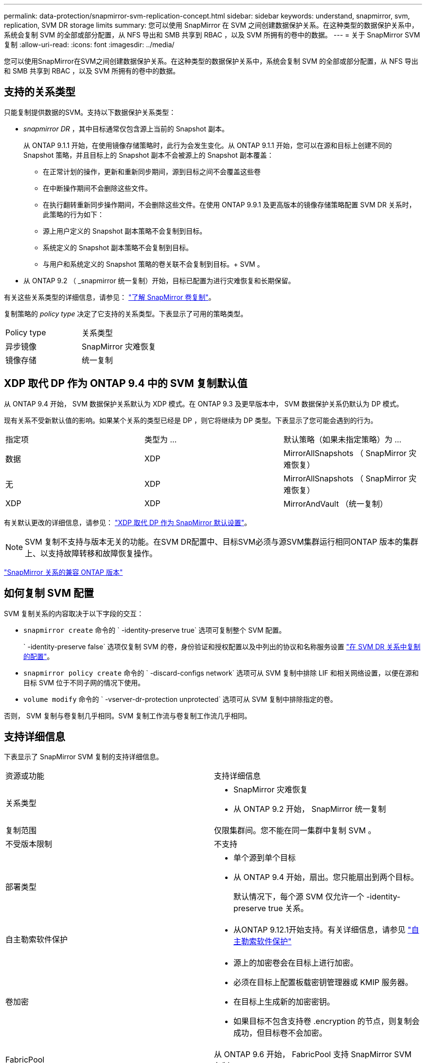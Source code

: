 ---
permalink: data-protection/snapmirror-svm-replication-concept.html 
sidebar: sidebar 
keywords: understand, snapmirror, svm, replication, SVM DR storage limits 
summary: 您可以使用 SnapMirror 在 SVM 之间创建数据保护关系。在这种类型的数据保护关系中，系统会复制 SVM 的全部或部分配置，从 NFS 导出和 SMB 共享到 RBAC ，以及 SVM 所拥有的卷中的数据。 
---
= 关于 SnapMirror SVM 复制
:allow-uri-read: 
:icons: font
:imagesdir: ../media/


[role="lead"]
您可以使用SnapMirror在SVM之间创建数据保护关系。在这种类型的数据保护关系中，系统会复制 SVM 的全部或部分配置，从 NFS 导出和 SMB 共享到 RBAC ，以及 SVM 所拥有的卷中的数据。



== 支持的关系类型

只能复制提供数据的SVM。支持以下数据保护关系类型：

* _snapmirror DR_ ，其中目标通常仅包含源上当前的 Snapshot 副本。
+
从 ONTAP 9.1.1 开始，在使用镜像存储策略时，此行为会发生变化。从 ONTAP 9.1.1 开始，您可以在源和目标上创建不同的 Snapshot 策略，并且目标上的 Snapshot 副本不会被源上的 Snapshot 副本覆盖：

+
** 在正常计划的操作，更新和重新同步期间，源到目标之间不会覆盖这些卷
** 在中断操作期间不会删除这些文件。
** 在执行翻转重新同步操作期间，不会删除这些文件。在使用 ONTAP 9.9.1 及更高版本的镜像存储策略配置 SVM DR 关系时，此策略的行为如下：
** 源上用户定义的 Snapshot 副本策略不会复制到目标。
** 系统定义的 Snapshot 副本策略不会复制到目标。
** 与用户和系统定义的 Snapshot 策略的卷关联不会复制到目标。+ SVM 。


* 从 ONTAP 9.2 （ _snapmirror 统一复制）开始，目标已配置为进行灾难恢复和长期保留。


有关这些关系类型的详细信息，请参见： link:snapmirror-replication-concept.html["了解 SnapMirror 卷复制"]。

复制策略的 _policy type_ 决定了它支持的关系类型。下表显示了可用的策略类型。

[cols="2*"]
|===


| Policy type | 关系类型 


 a| 
异步镜像
 a| 
SnapMirror 灾难恢复



 a| 
镜像存储
 a| 
统一复制

|===


== XDP 取代 DP 作为 ONTAP 9.4 中的 SVM 复制默认值

从 ONTAP 9.4 开始， SVM 数据保护关系默认为 XDP 模式。在 ONTAP 9.3 及更早版本中， SVM 数据保护关系仍默认为 DP 模式。

现有关系不受新默认值的影响。如果某个关系的类型已经是 DP ，则它将继续为 DP 类型。下表显示了您可能会遇到的行为。

[cols="3*"]
|===


| 指定项 | 类型为 ... | 默认策略（如果未指定策略）为 ... 


 a| 
数据
 a| 
XDP
 a| 
MirrorAllSnapshots （ SnapMirror 灾难恢复）



 a| 
无
 a| 
XDP
 a| 
MirrorAllSnapshots （ SnapMirror 灾难恢复）



 a| 
XDP
 a| 
XDP
 a| 
MirrorAndVault （统一复制）

|===
有关默认更改的详细信息，请参见： link:version-flexible-snapmirror-default-concept.html["XDP 取代 DP 作为 SnapMirror 默认设置"]。

[NOTE]
====
SVM 复制不支持与版本无关的功能。在SVM DR配置中、目标SVM必须与源SVM集群运行相同ONTAP 版本的集群上、以支持故障转移和故障恢复操作。

====
link:compatible-ontap-versions-snapmirror-concept.html["SnapMirror 关系的兼容 ONTAP 版本"]



== 如何复制 SVM 配置

SVM 复制关系的内容取决于以下字段的交互：

* `snapmirror create` 命令的 ` -identity-preserve true` 选项可复制整个 SVM 配置。
+
` -identity-preserve false` 选项仅复制 SVM 的卷，身份验证和授权配置以及中列出的协议和名称服务设置 link:snapmirror-svm-replication-concept.html#configurations-replicated-in-svm-dr-relationships["在 SVM DR 关系中复制的配置"]。

* `snapmirror policy create` 命令的 ` -discard-configs network` 选项可从 SVM 复制中排除 LIF 和相关网络设置，以便在源和目标 SVM 位于不同子网的情况下使用。
* `volume modify` 命令的 ` -vserver-dr-protection unprotected` 选项可从 SVM 复制中排除指定的卷。


否则， SVM 复制与卷复制几乎相同。SVM 复制工作流与卷复制工作流几乎相同。



== 支持详细信息

下表显示了 SnapMirror SVM 复制的支持详细信息。

[cols="2*"]
|===


| 资源或功能 | 支持详细信息 


 a| 
关系类型
 a| 
* SnapMirror 灾难恢复
* 从 ONTAP 9.2 开始， SnapMirror 统一复制




 a| 
复制范围
 a| 
仅限集群间。您不能在同一集群中复制 SVM 。



 a| 
不受版本限制
 a| 
不支持



 a| 
部署类型
 a| 
* 单个源到单个目标
* 从 ONTAP 9.4 开始，扇出。您只能扇出到两个目标。
+
默认情况下，每个源 SVM 仅允许一个 -identity-preserve true 关系。





 a| 
自主勒索软件保护
 a| 
* 从ONTAP 9.12.1开始支持。有关详细信息，请参见 link:https://docs.netapp.com/us-en/ontap/anti-ransomware/index.html["自主勒索软件保护"]




 a| 
卷加密
 a| 
* 源上的加密卷会在目标上进行加密。
* 必须在目标上配置板载密钥管理器或 KMIP 服务器。
* 在目标上生成新的加密密钥。
* 如果目标不包含支持卷 .encryption 的节点，则复制会成功，但目标卷不会加密。




 a| 
FabricPool
 a| 
从 ONTAP 9.6 开始， FabricPool 支持 SnapMirror SVM 复制。



 a| 
MetroCluster
 a| 
从ONTAP 9.11.1开始、MetroCluster 配置中SVM DR关系的两端都可以作为其他SVM DR配置的源。

从 ONTAP 9.5 开始， MetroCluster 配置支持 SnapMirror SVM 复制。

* MetroCluster 配置不能是 SVM DR 关系的目标。
* 只有 MetroCluster 配置中的活动 SVM 才能成为 SVM DR 关系的源。
+
源可以是切换前的 sync-source SVM ，也可以是切换后的 sync-destination SVM 。

* 当 MetroCluster 配置处于稳定状态时， MetroCluster sync-destination SVM 不能作为 SVM DR 关系的源，因为卷未联机。
* 如果 sync-source SVM 是 SVM DR 关系的源，则源 SVM DR 关系信息将复制到 MetroCluster 配对节点。
* 在切换和切回过程中，复制到 SVM DR 目标可能会失败。
+
但是，切换或切回过程完成后，下一次 SVM DR 计划更新将成功。





 a| 
SnapMirror 同步
 a| 
SVM DR 不支持。

|===


== 在 SVM DR 关系中复制的配置

下表显示了的交互 `snapmirror create -identity-preserve` 选项和 `snapmirror policy create -discard-configs network` 选项：

[cols="5*"]
|===


2+| 已复制配置 2+| ` *‑identity‑preserve true*` | ` *‑identity‑preserve false*` 


|  |  | * 不带 ` 丢弃 -configs network` set* 的策略 | * 使用 ` -discard-configs network` set* 的策略 |  


 a| 
网络
 a| 
NAS LIF
 a| 
是的。
 a| 
否
 a| 
否



 a| 
LIF Kerberos 配置
 a| 
是的。
 a| 
否
 a| 
否



 a| 
SAN LIF
 a| 
否
 a| 
否
 a| 
否



 a| 
防火墙策略
 a| 
是的。
 a| 
是的。
 a| 
否



 a| 
路由
 a| 
是的。
 a| 
否
 a| 
否



 a| 
广播域
 a| 
否
 a| 
否
 a| 
否



 a| 
Subnet
 a| 
否
 a| 
否
 a| 
否



 a| 
IP 空间
 a| 
否
 a| 
否
 a| 
否



 a| 
SMB
 a| 
SMB 服务器
 a| 
是的。
 a| 
是的。
 a| 
否



 a| 
本地组和本地用户
 a| 
是的。
 a| 
是的。
 a| 
是的。



 a| 
权限
 a| 
是的。
 a| 
是的。
 a| 
是的。



 a| 
卷影副本
 a| 
是的。
 a| 
是的。
 a| 
是的。



 a| 
BranchCache
 a| 
是的。
 a| 
是的。
 a| 
是的。



 a| 
服务器选项
 a| 
是的。
 a| 
是的。
 a| 
是的。



 a| 
服务器安全性
 a| 
是的。
 a| 
是的。
 a| 
否



 a| 
主目录，共享
 a| 
是的。
 a| 
是的。
 a| 
是的。



 a| 
符号链接
 a| 
是的。
 a| 
是的。
 a| 
是的。



 a| 
Fpolicy 策略， Fsecurity 策略和 Fsecurity NTFS
 a| 
是的。
 a| 
是的。
 a| 
是的。



 a| 
名称映射和组映射
 a| 
是的。
 a| 
是的。
 a| 
是的。



 a| 
审核信息
 a| 
是的。
 a| 
是的。
 a| 
是的。



 a| 
NFS
 a| 
导出策略
 a| 
是的。
 a| 
是的。
 a| 
否



 a| 
导出策略规则
 a| 
是的。
 a| 
是的。
 a| 
否



 a| 
NFS 服务器
 a| 
是的。
 a| 
是的。
 a| 
否



 a| 
RBAC
 a| 
安全证书
 a| 
是的。
 a| 
是的。
 a| 
否



 a| 
登录用户，公有密钥，角色和角色配置
 a| 
是的。
 a| 
是的。
 a| 
是的。



 a| 
SSL
 a| 
是的。
 a| 
是的。
 a| 
否



 a| 
名称服务
 a| 
DNS 和 DNS 主机
 a| 
是的。
 a| 
是的。
 a| 
否



 a| 
UNIX 用户和 UNIX 组
 a| 
是的。
 a| 
是的。
 a| 
是的。



 a| 
Kerberos 域和 Kerberos 密钥块
 a| 
是的。
 a| 
是的。
 a| 
否



 a| 
LDAP 和 LDAP 客户端
 a| 
是的。
 a| 
是的。
 a| 
否



 a| 
网络组
 a| 
是的。
 a| 
是的。
 a| 
否



 a| 
NIS
 a| 
是的。
 a| 
是的。
 a| 
否



 a| 
Web 和 Web 访问
 a| 
是的。
 a| 
是的。
 a| 
否



 a| 
Volume
 a| 
对象
 a| 
是的。
 a| 
是的。
 a| 
是的。



 a| 
Snapshot 副本， Snapshot 策略和自动删除策略
 a| 
是的。
 a| 
是的。
 a| 
是的。



 a| 
效率策略
 a| 
是的。
 a| 
是的。
 a| 
是的。



 a| 
配额策略和配额策略规则
 a| 
是的。
 a| 
是的。
 a| 
是的。



 a| 
恢复队列
 a| 
是的。
 a| 
是的。
 a| 
是的。



 a| 
根卷
 a| 
命名空间
 a| 
是的。
 a| 
是的。
 a| 
是的。



 a| 
用户数据
 a| 
否
 a| 
否
 a| 
否



 a| 
qtree
 a| 
否
 a| 
否
 a| 
否



 a| 
配额
 a| 
否
 a| 
否
 a| 
否



 a| 
文件级 QoS
 a| 
否
 a| 
否
 a| 
否



 a| 
属性：根卷的状态，空间保证，大小，自动调整大小和文件总数
 a| 
否
 a| 
否
 a| 
否



 a| 
存储 QoS
 a| 
QoS 策略组
 a| 
是的。
 a| 
是的。
 a| 
是的。



 a| 
光纤通道（ FC ）
 a| 
否
 a| 
否
 a| 
否



 a| 
iSCSI
 a| 
否
 a| 
否
 a| 
否



 a| 
LUN
 a| 
对象
 a| 
是的。
 a| 
是的。
 a| 
是的。



 a| 
igroup
 a| 
否
 a| 
否
 a| 
否



 a| 
端口集
 a| 
否
 a| 
否
 a| 
否



 a| 
序列号
 a| 
否
 a| 
否
 a| 
否



 a| 
SNMP
 a| 
v3 用户
 a| 
是的。
 a| 
是的。
 a| 
否

|===


== SVM DR存储限制

下表显示了每个存储对象支持的建议最大卷数和SVM DR关系数。您应注意、限制通常取决于平台。请参见 link:https://hwu.netapp.com/["Hardware Universe"^] 了解特定配置的限制。

[cols="2*"]
|===


| 存储对象 | limit 


 a| 
SVM
 a| 
300个灵活卷



 a| 
HA对
 a| 
1、000个灵活卷



 a| 
集群
 a| 
128个SVM DR关系

|===